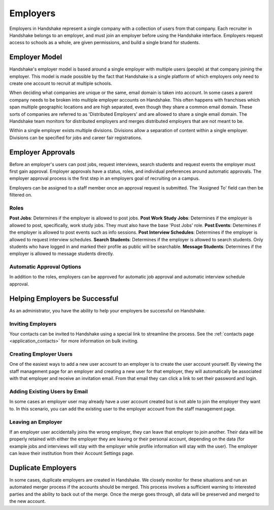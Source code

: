 .. _application_employers:

Employers
=========

Employers in Handshake represent a single company with a collection of users from that company. Each recruiter in Handshake belongs to an employer, and must join an employer before using the Handshake interface. Employers request access to schools as a whole, are given permissions, and build a single brand for students.

Employer Model
--------------

Handshake's employer model is based around a single employer with multiple users (people) at that company joining the employer. This model is made possible by the fact that Handshake is a single platform of which employers only need to create one account to recruit at multiple schools.

When deciding what companies are unique or the same, email domain is taken into account. In some cases a parent company needs to be broken into multiple employer accounts on Handshake. This often happens with franchises which span multiple geographic locations and are high separated, even though they share a common email domain. These sorts of companies are referred to as 'Distributed Employers' and are allowed to share a single email domain. The Handshake team monitors for distributed employers and merges distributed employers that are not meant to be.

Within a single employer exists multiple divisions. Divisions allow a separation of content within a single employer. Divisions can be specified for jobs and career fair registrations.

Employer Approvals
------------------

Before an employer's users can post jobs, request interviews, search students and request events the employer must first gain approval. Employer approvals have a status, roles, and individual preferences around automatic approvals. The employer approval process is the first step in an employers goal of recruiting on a campus.

Employers can be assigned to a staff member once an approval request is submitted. The 'Assigned To' field can then be filtered on.

Roles
#####

**Post Jobs**: Determines if the employer is allowed to post jobs.
**Post Work Study Jobs**: Determines if the employer is allowed to post, specifically, work study jobs. They must also have the base 'Post Jobs' role.
**Post Events**: Determines if the employer is allowed to post events such as info sessions.
**Post Interview Schedules**: Determines if the employer is allowed to request interview schedules.
**Search Students**: Determines if the employer is allowed to search students. Only students who have logged in and marked their profile as public will be searchable.
**Message Students**: Determines if the employer is allowed to message students directly.

Automatic Approval Options
##########################

In addition to the roles, employers can be approved for automatic job approval and automatic interview schedule approval.

Helping Employers be Successful
-------------------------------

As an administrator, you have the ability to help your employers be successful on Handshake.

Inviting Employers
##################

Your contacts can be invited to Handshake using a special link to streamline the process. See the :ref:`contacts page <application_contacts>` for more information on bulk inviting.

Creating Employer Users
#######################

One of the easiest ways to add a new user account to an employer is to create the user account yourself. By viewing the staff management page for an employer and creating a new user for that employer, they will automatically be associated with that employer and receive an invitation email. From that email they can click a link to set their password and login.

Adding Existing Users by Email
##############################

In some cases an employer user may already have a user account created but is not able to join the employer they want to. In this scenario, you can add the existing user to the employer account from the staff management page.

Leaving an Employer
###################

If an employer user accidentally joins the wrong employer, they can leave that employer to join another. Their data will be properly retained with either the employer they are leaving or their personal account, depending on the data (for example jobs and interviews will stay with the employer while profile information will stay with the user). The employer can leave their institution from their Account Settings page.

Duplicate Employers
-------------------

In some cases, duplicate employers are created in Handshake. We closely monitor for these situations and run an automated merger process if the accounts should be merged. This process involves a sufficient warning to interested parties and the ability to back out of the merge. Once the merge goes through, all data will be preserved and merged to the new account.
